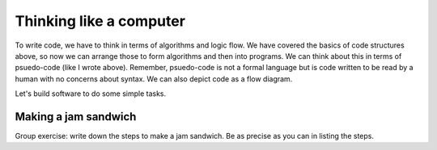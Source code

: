 Thinking like a computer
========================

To write code, we have to think in terms of algorithms and logic flow. We have covered the basics of code structures above, so now
we can arrange those to form algorithms and then into programs. We can think about this in terms of psuedo-code (like I wrote above).
Remember, psuedo-code is not a formal language but is code written to be read by a human with no concerns about syntax. We can also 
depict code as a flow diagram. 

Let's build software to do some simple tasks.

Making a jam sandwich
---------------------

Group exercise: write down the steps to make a jam sandwich. Be as precise as you can in listing the steps.



